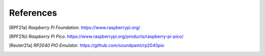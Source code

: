 References
==========

.. [RPF21a] *Raspberry Pi Foundation.* https://www.raspberrypi.org/

.. [RPF21b] *Raspberry Pi
            Pico*. https://www.raspberrypi.org/products/raspberry-pi-pico/

.. [Reuter21a] *RP2040 PIO Emulator.*
               https://github.com/soundpaint/rp2040pio
